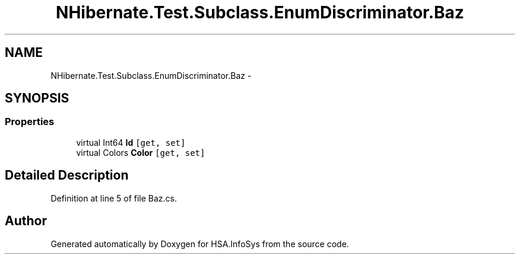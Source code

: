 .TH "NHibernate.Test.Subclass.EnumDiscriminator.Baz" 3 "Fri Jul 5 2013" "Version 1.0" "HSA.InfoSys" \" -*- nroff -*-
.ad l
.nh
.SH NAME
NHibernate.Test.Subclass.EnumDiscriminator.Baz \- 
.SH SYNOPSIS
.br
.PP
.SS "Properties"

.in +1c
.ti -1c
.RI "virtual Int64 \fBId\fP\fC [get, set]\fP"
.br
.ti -1c
.RI "virtual Colors \fBColor\fP\fC [get, set]\fP"
.br
.in -1c
.SH "Detailed Description"
.PP 
Definition at line 5 of file Baz\&.cs\&.

.SH "Author"
.PP 
Generated automatically by Doxygen for HSA\&.InfoSys from the source code\&.
